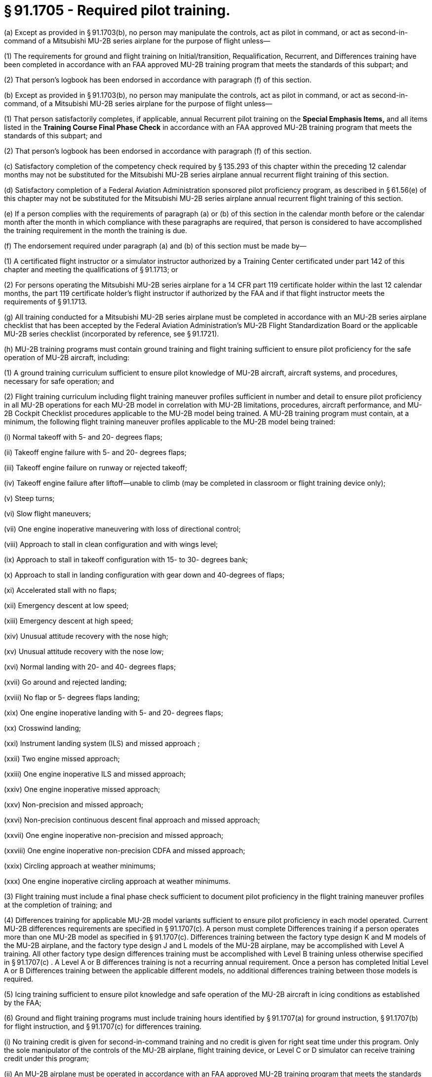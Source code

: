 # § 91.1705 - Required pilot training.

(a) Except as provided in § 91.1703(b), no person may manipulate the controls, act as pilot in command, or act as second-in-command of a Mitsubishi MU-2B series airplane for the purpose of flight unless—

(1) The requirements for ground and flight training on Initial/transition, Requalification, Recurrent, and Differences training have been completed in accordance with an FAA approved MU-2B training program that meets the standards of this subpart; and

(2) That person's logbook has been endorsed in accordance with paragraph (f) of this section.

(b) Except as provided in § 91.1703(b), no person may manipulate the controls, act as pilot in command, or act as second-in-command, of a Mitsubishi MU-2B series airplane for the purpose of flight unless—

(1) That person satisfactorily completes, if applicable, annual Recurrent pilot training on the *Special Emphasis Items,* and all items listed in the *Training Course Final Phase Check* in accordance with an FAA approved MU-2B training program that meets the standards of this subpart; and

(2) That person's logbook has been endorsed in accordance with paragraph (f) of this section.

(c) Satisfactory completion of the competency check required by § 135.293 of this chapter within the preceding 12 calendar months may not be substituted for the Mitsubishi MU-2B series airplane annual recurrent flight training of this section.

(d) Satisfactory completion of a Federal Aviation Administration sponsored pilot proficiency program, as described in § 61.56(e) of this chapter may not be substituted for the Mitsubishi MU-2B series airplane annual recurrent flight training of this section.

(e) If a person complies with the requirements of paragraph (a) or (b) of this section in the calendar month before or the calendar month after the month in which compliance with these paragraphs are required, that person is considered to have accomplished the training requirement in the month the training is due.

(f) The endorsement required under paragraph (a) and (b) of this section must be made by—

(1) A certificated flight instructor or a simulator instructor authorized by a Training Center certificated under part 142 of this chapter and meeting the qualifications of § 91.1713; or

(2) For persons operating the Mitsubishi MU-2B series airplane for a 14 CFR part 119 certificate holder within the last 12 calendar months, the part 119 certificate holder's flight instructor if authorized by the FAA and if that flight instructor meets the requirements of § 91.1713.

(g) All training conducted for a Mitsubishi MU-2B series airplane must be completed in accordance with an MU-2B series airplane checklist that has been accepted by the Federal Aviation Administration's MU-2B Flight Standardization Board or the applicable MU-2B series checklist (incorporated by reference, see § 91.1721).

(h) MU-2B training programs must contain ground training and flight training sufficient to ensure pilot proficiency for the safe operation of MU-2B aircraft, including:

(1) A ground training curriculum sufficient to ensure pilot knowledge of MU-2B aircraft, aircraft systems, and procedures, necessary for safe operation; and

(2) Flight training curriculum including flight training maneuver profiles sufficient in number and detail to ensure pilot proficiency in all MU-2B operations for each MU-2B model in correlation with MU-2B limitations, procedures, aircraft performance, and MU-2B Cockpit Checklist procedures applicable to the MU-2B model being trained. A MU-2B training program must contain, at a minimum, the following flight training maneuver profiles applicable to the MU-2B model being trained:

(i) Normal takeoff with 5- and 20- degrees flaps;

(ii) Takeoff engine failure with 5- and 20- degrees flaps;

(iii) Takeoff engine failure on runway or rejected takeoff;

(iv) Takeoff engine failure after liftoff—unable to climb (may be completed in classroom or flight training device only);

(v) Steep turns;

(vi) Slow flight maneuvers;

(vii) One engine inoperative maneuvering with loss of directional control;

(viii) Approach to stall in clean configuration and with wings level;

(ix) Approach to stall in takeoff configuration with 15- to 30- degrees bank;

(x) Approach to stall in landing configuration with gear down and 40-degrees of flaps;

(xi) Accelerated stall with no flaps;

(xii) Emergency descent at low speed;

(xiii) Emergency descent at high speed;

(xiv) Unusual attitude recovery with the nose high;

(xv) Unusual attitude recovery with the nose low;

(xvi) Normal landing with 20- and 40- degrees flaps;

(xvii) Go around and rejected landing;

(xviii) No flap or 5- degrees flaps landing;

(xix) One engine inoperative landing with 5- and 20- degrees flaps;

(xx) Crosswind landing;

(xxi) Instrument landing system (ILS) and missed approach ;

(xxii) Two engine missed approach;

(xxiii) One engine inoperative ILS and missed approach;

(xxiv) One engine inoperative missed approach;

(xxv) Non-precision and missed approach;

(xxvi) Non-precision continuous descent final approach and missed approach;

(xxvii) One engine inoperative non-precision and missed approach;

(xxviii) One engine inoperative non-precision CDFA and missed approach;

(xxix) Circling approach at weather minimums;

(xxx) One engine inoperative circling approach at weather minimums.

(3) Flight training must include a final phase check sufficient to document pilot proficiency in the flight training maneuver profiles at the completion of training; and

(4) Differences training for applicable MU-2B model variants sufficient to ensure pilot proficiency in each model operated. Current MU-2B differences requirements are specified in § 91.1707(c). A person must complete Differences training if a person operates more than one MU-2B model as specified in § 91.1707(c). Differences training between the factory type design K and M models of the MU-2B airplane, and the factory type design J and L models of the MU-2B airplane, may be accomplished with Level A training. All other factory type design differences training must be accomplished with Level B training unless otherwise specified in § 91.1707(c) . A Level A or B differences training is not a recurring annual requirement. Once a person has completed Initial Level A or B Differences training between the applicable different models, no additional differences training between those models is required.

(5) Icing training sufficient to ensure pilot knowledge and safe operation of the MU-2B aircraft in icing conditions as established by the FAA;

(6) Ground and flight training programs must include training hours identified by § 91.1707(a) for ground instruction, § 91.1707(b) for flight instruction, and § 91.1707(c) for differences training.

(i) No training credit is given for second-in-command training and no credit is given for right seat time under this program. Only the sole manipulator of the controls of the MU-2B airplane, flight training device, or Level C or D simulator can receive training credit under this program;

(ii) An MU-2B airplane must be operated in accordance with an FAA approved MU-2B training program that meets the standards of this subpart and the training hours in § 91.1707.

(7) Endorsements given for compliance with paragraph (f) of this section must be appropriate to the content of that specific MU-2B training program's compliance with standards of this subpart.

